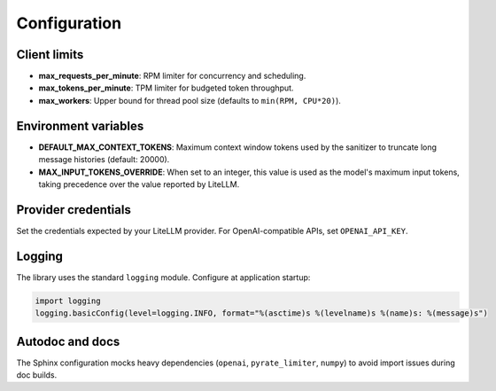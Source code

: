 Configuration
=============

Client limits
-------------

- **max_requests_per_minute**: RPM limiter for concurrency and scheduling.
- **max_tokens_per_minute**: TPM limiter for budgeted token throughput.
- **max_workers**: Upper bound for thread pool size (defaults to ``min(RPM, CPU*20)``).

Environment variables
---------------------

- **DEFAULT_MAX_CONTEXT_TOKENS**: Maximum context window tokens used by the sanitizer
  to truncate long message histories (default: 20000).
- **MAX_INPUT_TOKENS_OVERRIDE**: When set to an integer, this value is used as the
  model's maximum input tokens, taking precedence over the value reported by LiteLLM.

Provider credentials
--------------------

Set the credentials expected by your LiteLLM provider. For OpenAI-compatible APIs,
set ``OPENAI_API_KEY``.

Logging
-------

The library uses the standard ``logging`` module. Configure at application startup:

.. code-block:: python

   import logging
   logging.basicConfig(level=logging.INFO, format="%(asctime)s %(levelname)s %(name)s: %(message)s")

Autodoc and docs
----------------

The Sphinx configuration mocks heavy dependencies (``openai``, ``pyrate_limiter``, ``numpy``)
to avoid import issues during doc builds.


